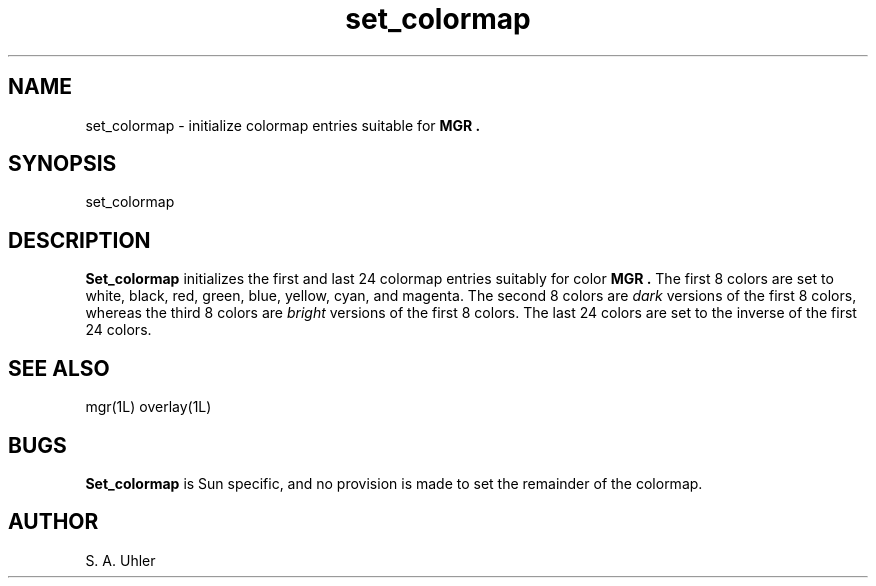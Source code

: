 '\"
'\"
'\"
'\"                        Copyright (c) 1988 Bellcore
'\"                            All Rights Reserved
'\"       Permission is granted to copy or use this program, EXCEPT that it
'\"       may not be sold for profit, the copyright notice must be reproduced
'\"       on copies, and credit should be given to Bellcore where it is due.
'\"       BELLCORE MAKES NO WARRANTY AND ACCEPTS NO LIABILITY FOR THIS PROGRAM.
'\"
'\"	$Header: set_colormap.1,v 4.1 88/06/29 14:06:19 bianchi Exp $
'\"	$Source: /tmp/mgrsrc/doc/RCS/set_colormap.1,v $
.TH set_colormap 1L "November 15, 1987"
.SH NAME
set_colormap \- initialize colormap entries suitable for 
.B MGR .
.SH SYNOPSIS
set_colormap
.SH DESCRIPTION
.B Set_colormap
initializes the first and last 24 colormap entries suitably for color 
.B MGR .
The first 8 colors are set to
white, black, red, green, blue, yellow, cyan, and magenta.
The second 8 colors are 
.I dark
versions of the first 8 colors, whereas the third 8 colors are
.I bright
versions of the first 8 colors.
The last 24 colors are set to the inverse of the first 24 colors.
.SH SEE ALSO
mgr(1L)
overlay(1L)
.SH BUGS
.B Set_colormap
is Sun specific, and no provision is made to set the remainder of the
colormap.
.SH AUTHOR
S. A. Uhler
